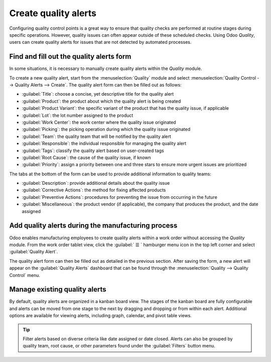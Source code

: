 =====================
Create quality alerts
=====================

.. _manufacturing/quality_control/quality-alerts:

Configuring quality control points is a great way to ensure that quality checks are performed at
routine stages during specific operations. However, quality issues can often appear outside of these
scheduled checks. Using Odoo *Quality*, users can create quality alerts for issues that are not
detected by automated processes.

.. seealso::
   :doc:`Add quality control points <quality_control_points>`

Find and fill out the quality alerts form
=========================================

In some situations, it is necessary to manually create quality alerts within the *Quality* module.

.. example::
   A helpdesk user who is notified of a product defect by a customer ticket can create an alert that
   brings the issue to the attention of the relevant quality team.

To create a new quality alert, start from the :menuselection:`Quality` module and select
:menuselection:`Quality Control --> Quality Alerts --> Create`. The quality alert form can then be
filled out as follows:

- :guilabel:`Title`: choose a concise, yet descriptive title for the quality alert
- :guilabel:`Product`: the product about which the quality alert is being created
- :guilabel:`Product Variant`: the specific variant of the product that has the quality issue, if
  applicable
- :guilabel:`Lot`: the lot number assigned to the product
- :guilabel:`Work Center`: the work center where the quality issue originated
- :guilabel:`Picking`: the picking operation during which the quality issue originated
- :guilabel:`Team`: the quality team that will be notified by the quality alert
- :guilabel:`Responsible`: the individual responsible for managing the quality alert
- :guilabel:`Tags`: classify the quality alert based on user-created tags
- :guilabel:`Root Cause`: the cause of the quality issue, if known
- :guilabel:`Priority`: assign a priority between one and three stars to ensure more
  urgent issues are prioritized

The tabs at the bottom of the form can be used to provide additional information to quality teams:

- :guilabel:`Description`: provide additional details about the quality issue
- :guilabel:`Corrective Actions`: the method for fixing affected products
- :guilabel:`Preventive Actions`: procedures for preventing the issue from occurring in
  the future
- :guilabel:`Miscellaneous`: the product vendor (if applicable), the company that produces
  the product, and the date assigned

.. image:: quality_alerts/quality-alert-form.png
   :align: center
   :alt: An example of a completed quality alert form.

Add quality alerts during the manufacturing process
===================================================

Odoo enables manufacturing employees to create quality alerts within a work order without accessing
the *Quality* module. From the work order tablet view, click the :guilabel:` ☰ ` hamburger menu
icon in the top left corner and select :guilabel:`Quality Alert`.

.. image:: quality_alerts/work-order-tablet-view-menu-button.png
   :align: center
   :alt: Access the work order menu.

The quality alert form can then be filled out as detailed in the previous section. After saving the
form, a new alert will appear on the :guilabel:`Quality Alerts` dashboard that can be found through
the :menuselection:`Quality --> Quality Control` menu.

Manage existing quality alerts
==============================

By default, quality alerts are organized in a kanban board view. The stages of the kanban board are
fully configurable and alerts can be moved from one stage to the next by dragging and dropping or
from within each alert. Additional options are available for viewing alerts, including graph,
calendar, and pivot table views.

.. tip::
   Filter alerts based on diverse criteria like date assigned or date closed. Alerts can also be
   grouped by quality team, root cause, or other parameters found under the :guilabel:`Filters`
   button menu.
